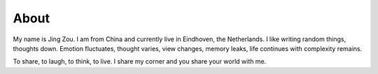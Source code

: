 About
#####

My name is Jing Zou. I am from China and currently live in 
Eindhoven, the Netherlands. I like writing random things, 
thoughts down. Emotion fluctuates, thought varies, view changes, 
memory leaks, life continues with complexity remains.

To share, to laugh, to think, to live. I share my corner and you 
share your world with me.   
